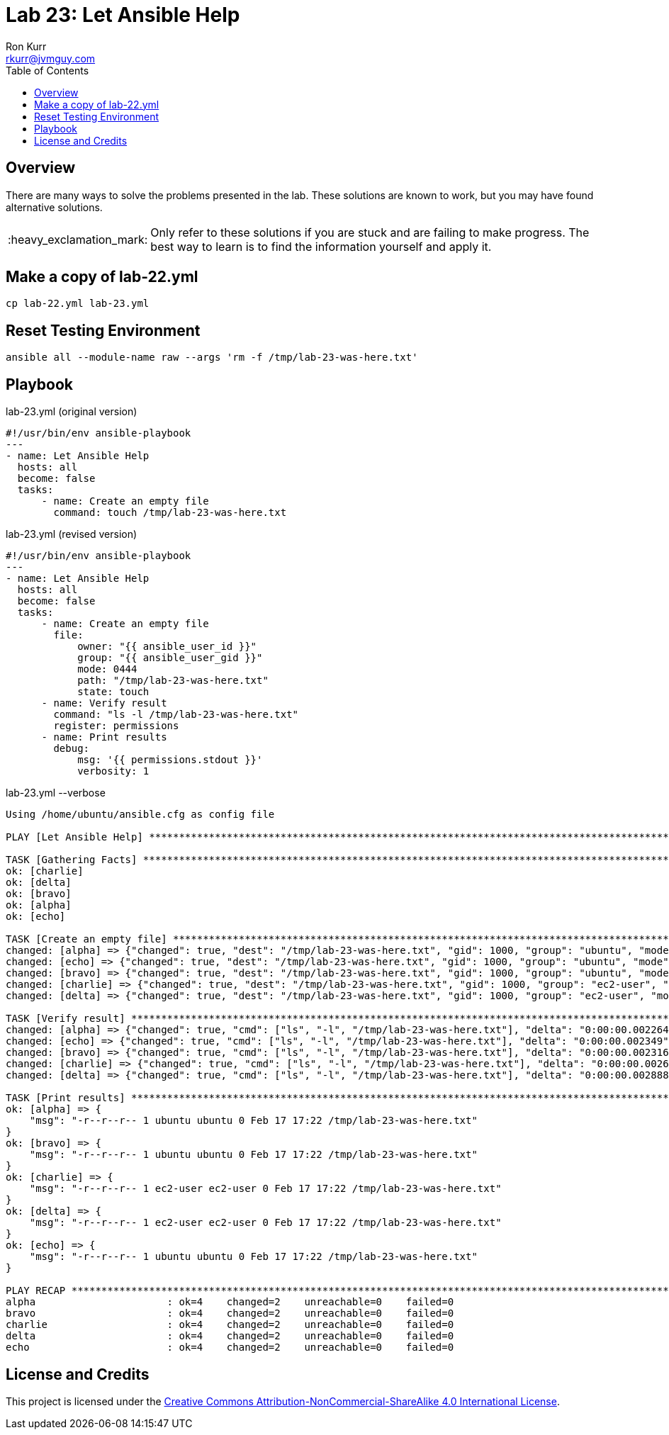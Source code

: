 :toc:
:toc-placement!:

:note-caption: :information_source:
:tip-caption: :bulb:
:important-caption: :heavy_exclamation_mark:
:warning-caption: :warning:
:caution-caption: :fire:

= Lab 23: Let Ansible Help
Ron Kurr <rkurr@jvmguy.com>


toc::[]

== Overview
There are many ways to solve the problems presented in the lab.  These solutions are known to work, but you may have found alternative solutions.

IMPORTANT: Only refer to these solutions if you are stuck and are failing to make progress.  The best way to learn is to find the information yourself and apply it.

== Make a copy of lab-22.yml
----
cp lab-22.yml lab-23.yml
----

== Reset Testing Environment

----
ansible all --module-name raw --args 'rm -f /tmp/lab-23-was-here.txt'
----

== Playbook
.lab-23.yml (original version)
----
#!/usr/bin/env ansible-playbook
---
- name: Let Ansible Help
  hosts: all
  become: false
  tasks:
      - name: Create an empty file
        command: touch /tmp/lab-23-was-here.txt
----

.lab-23.yml (revised version)
----
#!/usr/bin/env ansible-playbook
---
- name: Let Ansible Help
  hosts: all
  become: false
  tasks:
      - name: Create an empty file
        file:
            owner: "{{ ansible_user_id }}"
            group: "{{ ansible_user_gid }}"
            mode: 0444
            path: "/tmp/lab-23-was-here.txt"
            state: touch
      - name: Verify result
        command: "ls -l /tmp/lab-23-was-here.txt"
        register: permissions
      - name: Print results
        debug:
            msg: '{{ permissions.stdout }}'
            verbosity: 1
----

.lab-23.yml --verbose
----
Using /home/ubuntu/ansible.cfg as config file

PLAY [Let Ansible Help] ********************************************************************************************************************

TASK [Gathering Facts] *********************************************************************************************************************
ok: [charlie]
ok: [delta]
ok: [bravo]
ok: [alpha]
ok: [echo]

TASK [Create an empty file] ****************************************************************************************************************
changed: [alpha] => {"changed": true, "dest": "/tmp/lab-23-was-here.txt", "gid": 1000, "group": "ubuntu", "mode": "0444", "owner": "ubuntu", "size": 0, "state": "file", "uid": 1000}
changed: [echo] => {"changed": true, "dest": "/tmp/lab-23-was-here.txt", "gid": 1000, "group": "ubuntu", "mode": "0444", "owner": "ubuntu", "size": 0, "state": "file", "uid": 1000}
changed: [bravo] => {"changed": true, "dest": "/tmp/lab-23-was-here.txt", "gid": 1000, "group": "ubuntu", "mode": "0444", "owner": "ubuntu", "size": 0, "state": "file", "uid": 1000}
changed: [charlie] => {"changed": true, "dest": "/tmp/lab-23-was-here.txt", "gid": 1000, "group": "ec2-user", "mode": "0444", "owner": "ec2-user", "size": 0, "state": "file", "uid": 1000}
changed: [delta] => {"changed": true, "dest": "/tmp/lab-23-was-here.txt", "gid": 1000, "group": "ec2-user", "mode": "0444", "owner": "ec2-user", "size": 0, "state": "file", "uid": 1000}

TASK [Verify result] ***********************************************************************************************************************
changed: [alpha] => {"changed": true, "cmd": ["ls", "-l", "/tmp/lab-23-was-here.txt"], "delta": "0:00:00.002264", "end": "2018-02-17 17:22:56.974773", "rc": 0, "start": "2018-02-17 17:22:56.972509", "stderr": "", "stderr_lines": [], "stdout": "-r--r--r-- 1 ubuntu ubuntu 0 Feb 17 17:22 /tmp/lab-23-was-here.txt", "stdout_lines": ["-r--r--r-- 1 ubuntu ubuntu 0 Feb 17 17:22 /tmp/lab-23-was-here.txt"]}
changed: [echo] => {"changed": true, "cmd": ["ls", "-l", "/tmp/lab-23-was-here.txt"], "delta": "0:00:00.002349", "end": "2018-02-17 17:22:56.977636", "rc": 0, "start": "2018-02-17 17:22:56.975287", "stderr": "", "stderr_lines": [], "stdout": "-r--r--r-- 1 ubuntu ubuntu 0 Feb 17 17:22 /tmp/lab-23-was-here.txt", "stdout_lines": ["-r--r--r-- 1 ubuntu ubuntu 0 Feb 17 17:22 /tmp/lab-23-was-here.txt"]}
changed: [bravo] => {"changed": true, "cmd": ["ls", "-l", "/tmp/lab-23-was-here.txt"], "delta": "0:00:00.002316", "end": "2018-02-17 17:22:56.983974", "rc": 0, "start": "2018-02-17 17:22:56.981658", "stderr": "", "stderr_lines": [], "stdout": "-r--r--r-- 1 ubuntu ubuntu 0 Feb 17 17:22 /tmp/lab-23-was-here.txt", "stdout_lines": ["-r--r--r-- 1 ubuntu ubuntu 0 Feb 17 17:22 /tmp/lab-23-was-here.txt"]}
changed: [charlie] => {"changed": true, "cmd": ["ls", "-l", "/tmp/lab-23-was-here.txt"], "delta": "0:00:00.002682", "end": "2018-02-17 17:22:57.030263", "rc": 0, "start": "2018-02-17 17:22:57.027581", "stderr": "", "stderr_lines": [], "stdout": "-r--r--r-- 1 ec2-user ec2-user 0 Feb 17 17:22 /tmp/lab-23-was-here.txt", "stdout_lines": ["-r--r--r-- 1 ec2-user ec2-user 0 Feb 17 17:22 /tmp/lab-23-was-here.txt"]}
changed: [delta] => {"changed": true, "cmd": ["ls", "-l", "/tmp/lab-23-was-here.txt"], "delta": "0:00:00.002888", "end": "2018-02-17 17:22:57.033244", "rc": 0, "start": "2018-02-17 17:22:57.030356", "stderr": "", "stderr_lines": [], "stdout": "-r--r--r-- 1 ec2-user ec2-user 0 Feb 17 17:22 /tmp/lab-23-was-here.txt", "stdout_lines": ["-r--r--r-- 1 ec2-user ec2-user 0 Feb 17 17:22 /tmp/lab-23-was-here.txt"]}

TASK [Print results] ***********************************************************************************************************************
ok: [alpha] => {
    "msg": "-r--r--r-- 1 ubuntu ubuntu 0 Feb 17 17:22 /tmp/lab-23-was-here.txt"
}
ok: [bravo] => {
    "msg": "-r--r--r-- 1 ubuntu ubuntu 0 Feb 17 17:22 /tmp/lab-23-was-here.txt"
}
ok: [charlie] => {
    "msg": "-r--r--r-- 1 ec2-user ec2-user 0 Feb 17 17:22 /tmp/lab-23-was-here.txt"
}
ok: [delta] => {
    "msg": "-r--r--r-- 1 ec2-user ec2-user 0 Feb 17 17:22 /tmp/lab-23-was-here.txt"
}
ok: [echo] => {
    "msg": "-r--r--r-- 1 ubuntu ubuntu 0 Feb 17 17:22 /tmp/lab-23-was-here.txt"
}

PLAY RECAP *********************************************************************************************************************************
alpha                      : ok=4    changed=2    unreachable=0    failed=0
bravo                      : ok=4    changed=2    unreachable=0    failed=0
charlie                    : ok=4    changed=2    unreachable=0    failed=0
delta                      : ok=4    changed=2    unreachable=0    failed=0
echo                       : ok=4    changed=2    unreachable=0    failed=0
----

== License and Credits
This project is licensed under the https://creativecommons.org/licenses/by-nc-sa/4.0/legalcode[Creative Commons Attribution-NonCommercial-ShareAlike 4.0 International License].

